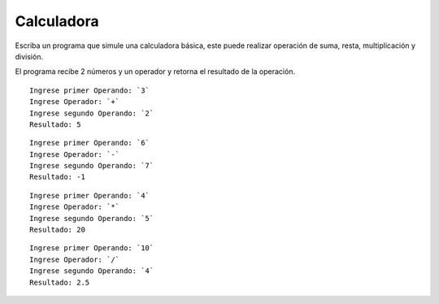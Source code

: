 Calculadora
----------------

Escriba un programa que simule una calculadora básica, este puede realizar
operación de suma, resta, multiplicación y división.

El programa recibe 2 números y un operador y retorna el resultado de la operación.

::

    Ingrese primer Operando: `3`
    Ingrese Operador: `+`
    Ingrese segundo Operando: `2`
    Resultado: 5

::

    Ingrese primer Operando: `6`
    Ingrese Operador: `-`
    Ingrese segundo Operando: `7`
    Resultado: -1

::

    Ingrese primer Operando: `4`
    Ingrese Operador: `*`
    Ingrese segundo Operando: `5`
    Resultado: 20

::

    Ingrese primer Operando: `10`
    Ingrese Operador: `/`
    Ingrese segundo Operando: `4`
    Resultado: 2.5
